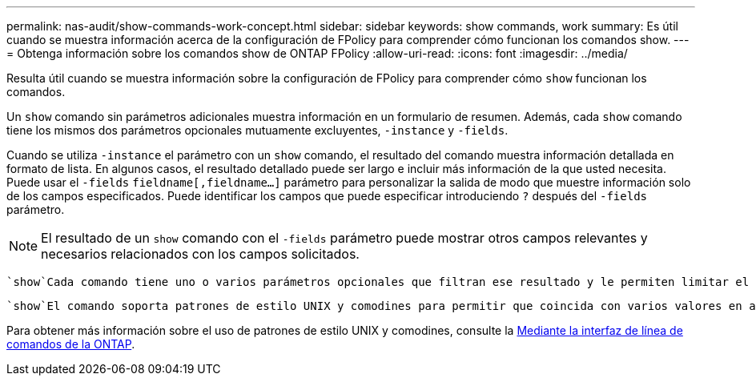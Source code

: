 ---
permalink: nas-audit/show-commands-work-concept.html 
sidebar: sidebar 
keywords: show commands, work 
summary: Es útil cuando se muestra información acerca de la configuración de FPolicy para comprender cómo funcionan los comandos show. 
---
= Obtenga información sobre los comandos show de ONTAP FPolicy
:allow-uri-read: 
:icons: font
:imagesdir: ../media/


[role="lead"]
Resulta útil cuando se muestra información sobre la configuración de FPolicy para comprender cómo `show` funcionan los comandos.

Un `show` comando sin parámetros adicionales muestra información en un formulario de resumen. Además, cada `show` comando tiene los mismos dos parámetros opcionales mutuamente excluyentes, `-instance` y `-fields`.

Cuando se utiliza `-instance` el parámetro con un `show` comando, el resultado del comando muestra información detallada en formato de lista. En algunos casos, el resultado detallado puede ser largo e incluir más información de la que usted necesita. Puede usar el `-fields` `fieldname[,fieldname...]` parámetro para personalizar la salida de modo que muestre información solo de los campos especificados. Puede identificar los campos que puede especificar introduciendo `?` después del `-fields` parámetro.

[NOTE]
====
El resultado de un `show` comando con el `-fields` parámetro puede mostrar otros campos relevantes y necesarios relacionados con los campos solicitados.

====
 `show`Cada comando tiene uno o varios parámetros opcionales que filtran ese resultado y le permiten limitar el alcance de la información mostrada en la salida de comandos. Puede identificar qué parámetros opcionales están disponibles para un comando introduciendo `?` después del `show` comando.

 `show`El comando soporta patrones de estilo UNIX y comodines para permitir que coincida con varios valores en argumentos de parámetros de comando. Por ejemplo, puede utilizar el operador comodín (*), EL operador NOT (!), EL operador OR (|), el operador Range (integer...integer), el operador menor que (<), el operador mayor que (>), el operador menor o igual que (\<=) y el operador mayor que o igual a (>=) cuando especifique valores.

Para obtener más información sobre el uso de patrones de estilo UNIX y comodines, consulte la xref:../system-admin/command-line-interface-concept.html[Mediante la interfaz de línea de comandos de la ONTAP].
